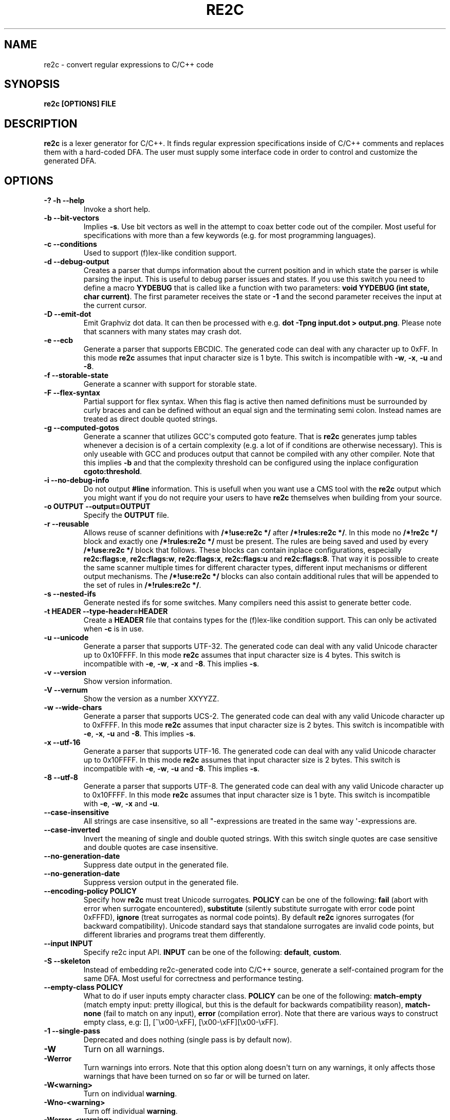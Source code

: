 .\" Man page generated from reStructuredText.
.
.TH RE2C 1 "" "" ""
.SH NAME
re2c \- convert regular expressions to C/C++ code
.
.nr rst2man-indent-level 0
.
.de1 rstReportMargin
\\$1 \\n[an-margin]
level \\n[rst2man-indent-level]
level margin: \\n[rst2man-indent\\n[rst2man-indent-level]]
-
\\n[rst2man-indent0]
\\n[rst2man-indent1]
\\n[rst2man-indent2]
..
.de1 INDENT
.\" .rstReportMargin pre:
. RS \\$1
. nr rst2man-indent\\n[rst2man-indent-level] \\n[an-margin]
. nr rst2man-indent-level +1
.\" .rstReportMargin post:
..
.de UNINDENT
. RE
.\" indent \\n[an-margin]
.\" old: \\n[rst2man-indent\\n[rst2man-indent-level]]
.nr rst2man-indent-level -1
.\" new: \\n[rst2man-indent\\n[rst2man-indent-level]]
.in \\n[rst2man-indent\\n[rst2man-indent-level]]u
..
.SH SYNOPSIS
.sp
\fBre2c [OPTIONS] FILE\fP
.SH DESCRIPTION
.sp
\fBre2c\fP is a lexer generator for C/C++. It finds regular expression
specifications inside of C/C++ comments and replaces them with a
hard\-coded DFA. The user must supply some interface code in order to
control and customize the generated DFA.
.SH OPTIONS
.INDENT 0.0
.TP
.B \fB\-? \-h \-\-help\fP
Invoke a short help.
.TP
.B \fB\-b \-\-bit\-vectors\fP
Implies \fB\-s\fP\&. Use bit vectors as well in the
attempt to coax better code out of the compiler. Most useful for
specifications with more than a few keywords (e.g. for most programming
languages).
.TP
.B \fB\-c \-\-conditions\fP
Used to support (f)lex\-like condition support.
.TP
.B \fB\-d \-\-debug\-output\fP
Creates a parser that dumps information about
the current position and in which state the parser is while parsing the
input. This is useful to debug parser issues and states. If you use this
switch you need to define a macro \fBYYDEBUG\fP that is called like a
function with two parameters: \fBvoid YYDEBUG (int state, char current)\fP\&.
The first parameter receives the state or \fB\-1\fP and the second parameter
receives the input at the current cursor.
.TP
.B \fB\-D \-\-emit\-dot\fP
Emit Graphviz dot data. It can then be processed
with e.g. \fBdot \-Tpng input.dot > output.png\fP\&. Please note that
scanners with many states may crash dot.
.TP
.B \fB\-e \-\-ecb\fP
Generate a parser that supports EBCDIC. The generated
code can deal with any character up to 0xFF. In this mode \fBre2c\fP assumes
that input character size is 1 byte. This switch is incompatible with
\fB\-w\fP, \fB\-x\fP, \fB\-u\fP and \fB\-8\fP\&.
.TP
.B \fB\-f \-\-storable\-state\fP
Generate a scanner with support for storable state.
.TP
.B \fB\-F \-\-flex\-syntax\fP
Partial support for flex syntax. When this flag
is active then named definitions must be surrounded by curly braces and
can be defined without an equal sign and the terminating semi colon.
Instead names are treated as direct double quoted strings.
.TP
.B \fB\-g \-\-computed\-gotos\fP
Generate a scanner that utilizes GCC\(aqs
computed goto feature. That is \fBre2c\fP generates jump tables whenever a
decision is of a certain complexity (e.g. a lot of if conditions are
otherwise necessary). This is only useable with GCC and produces output
that cannot be compiled with any other compiler. Note that this implies
\fB\-b\fP and that the complexity threshold can be configured using the
inplace configuration \fBcgoto:threshold\fP\&.
.TP
.B \fB\-i \-\-no\-debug\-info\fP
Do not output \fB#line\fP information. This is
usefull when you want use a CMS tool with the \fBre2c\fP output which you
might want if you do not require your users to have \fBre2c\fP themselves
when building from your source.
.TP
.B \fB\-o OUTPUT \-\-output=OUTPUT\fP
Specify the \fBOUTPUT\fP file.
.TP
.B \fB\-r \-\-reusable\fP
Allows reuse of scanner definitions with \fB/*!use:re2c */\fP after \fB/*!rules:re2c */\fP\&.
In this mode no \fB/*!re2c */\fP block and exactly one \fB/*!rules:re2c */\fP must be present.
The rules are being saved and used by every \fB/*!use:re2c */\fP block that follows.
These blocks can contain inplace configurations, especially \fBre2c:flags:e\fP,
\fBre2c:flags:w\fP, \fBre2c:flags:x\fP, \fBre2c:flags:u\fP and \fBre2c:flags:8\fP\&.
That way it is possible to create the same scanner multiple times for
different character types, different input mechanisms or different output mechanisms.
The \fB/*!use:re2c */\fP blocks can also contain additional rules that will be appended
to the set of rules in \fB/*!rules:re2c */\fP\&.
.TP
.B \fB\-s \-\-nested\-ifs\fP
Generate nested ifs for some switches. Many
compilers need this assist to generate better code.
.TP
.B \fB\-t HEADER \-\-type\-header=HEADER\fP
Create a \fBHEADER\fP file that
contains types for the (f)lex\-like condition support. This can only be
activated when \fB\-c\fP is in use.
.TP
.B \fB\-u \-\-unicode\fP
Generate a parser that supports UTF\-32. The generated
code can deal with any valid Unicode character up to 0x10FFFF. In this
mode \fBre2c\fP assumes that input character size is 4 bytes. This switch is
incompatible with \fB\-e\fP, \fB\-w\fP, \fB\-x\fP and \fB\-8\fP\&. This implies \fB\-s\fP\&.
.TP
.B \fB\-v \-\-version\fP
Show version information.
.TP
.B \fB\-V \-\-vernum\fP
Show the version as a number XXYYZZ.
.TP
.B \fB\-w \-\-wide\-chars\fP
Generate a parser that supports UCS\-2. The
generated code can deal with any valid Unicode character up to 0xFFFF.
In this mode \fBre2c\fP assumes that input character size is 2 bytes. This
switch is incompatible with \fB\-e\fP, \fB\-x\fP, \fB\-u\fP and \fB\-8\fP\&. This implies
\fB\-s\fP\&.
.TP
.B \fB\-x \-\-utf\-16\fP
Generate a parser that supports UTF\-16. The generated
code can deal with any valid Unicode character up to 0x10FFFF. In this
mode \fBre2c\fP assumes that input character size is 2 bytes. This switch is
incompatible with \fB\-e\fP, \fB\-w\fP, \fB\-u\fP and \fB\-8\fP\&. This implies \fB\-s\fP\&.
.TP
.B \fB\-8 \-\-utf\-8\fP
Generate a parser that supports UTF\-8. The generated
code can deal with any valid Unicode character up to 0x10FFFF. In this
mode \fBre2c\fP assumes that input character size is 1 byte. This switch is
incompatible with \fB\-e\fP, \fB\-w\fP, \fB\-x\fP and \fB\-u\fP\&.
.TP
.B \fB\-\-case\-insensitive\fP
All strings are case insensitive, so all
"\-expressions are treated in the same way \(aq\-expressions are.
.TP
.B \fB\-\-case\-inverted\fP
Invert the meaning of single and double quoted
strings. With this switch single quotes are case sensitive and double
quotes are case insensitive.
.TP
.B \fB\-\-no\-generation\-date\fP
Suppress date output in the generated file.
.TP
.B \fB\-\-no\-generation\-date\fP
Suppress version output in the generated file.
.TP
.B \fB\-\-encoding\-policy POLICY\fP
Specify how \fBre2c\fP must treat Unicode
surrogates. \fBPOLICY\fP can be one of the following: \fBfail\fP (abort with
error when surrogate encountered), \fBsubstitute\fP (silently substitute
surrogate with error code point 0xFFFD), \fBignore\fP (treat surrogates as
normal code points). By default \fBre2c\fP ignores surrogates (for backward
compatibility). Unicode standard says that standalone surrogates are
invalid code points, but different libraries and programs treat them
differently.
.TP
.B \fB\-\-input INPUT\fP
Specify re2c input API. \fBINPUT\fP can be one of the
following: \fBdefault\fP, \fBcustom\fP\&.
.TP
.B \fB\-S \-\-skeleton\fP
Instead of embedding re2c\-generated code into C/C++
source, generate a self\-contained program for the same DFA. Most useful
for correctness and performance testing.
.TP
.B \fB\-\-empty\-class POLICY\fP
What to do if user inputs empty character
class. \fBPOLICY\fP can be one of the following: \fBmatch\-empty\fP (match empty
input: pretty illogical, but this is the default for backwards
compatibility reason), \fBmatch\-none\fP (fail to match on any input),
\fBerror\fP (compilation error). Note that there are various ways to
construct empty class, e.g: [], [^\ex00\-\exFF],
[\ex00\-\exFF][\ex00\-\exFF].
.TP
.B \fB\-1 \-\-single\-pass\fP
Deprecated and does nothing (single pass is by default now).
.TP
.B \fB\-W\fP
Turn on all warnings.
.TP
.B \fB\-Werror\fP
Turn warnings into errors. Note that this option along
doesn\(aqt turn on any warnings, it only affects those warnings that have
been turned on so far or will be turned on later.
.TP
.B \fB\-W<warning>\fP
Turn on individual \fBwarning\fP\&.
.TP
.B \fB\-Wno\-<warning>\fP
Turn off individual \fBwarning\fP\&.
.TP
.B \fB\-Werror\-<warning>\fP
Turn on individual \fBwarning\fP and treat it as error (this implies \fB\-W<warning>\fP).
.TP
.B \fB\-Wno\-error\-<warning>\fP
Don\(aqt treat this particular \fBwarning\fP as error. This doesn\(aqt turn off
the warning itself.
.TP
.B \fB\-Wcondition\-order\fP
Warn if the generated program makes implicit
assumptions about condition numbering. One should use either \fB\-t, \-\-type\-header\fP option or
\fB/*!types:re2c*/\fP directive to generate mapping of condition names to numbers and use
autogenerated condition names.
.TP
.B \fB\-Wempty\-character\-class\fP
Warn if regular expression contains empty
character class. From the rational point of view trying to match empty
character class makes no sense: it should always fail. However, for
backwards compatibility reasons \fBre2c\fP allows empty character class and
treats it as empty string. Use \fB\-\-empty\-class\fP option to change default
behaviour.
.TP
.B \fB\-Wmatch\-empty\-string\fP
Warn if regular expression in a rule is
nullable (matches empty string). If DFA runs in a loop and empty match
is unintentional (input position in not advanced manually), lexer may
get stuck in eternal loop.
.TP
.B \fB\-Wswapped\-range\fP
Warn if range lower bound is greater that upper
bound. Default \fBre2c\fP behaviour is to silently swap range bounds.
.TP
.B \fB\-Wundefined\-control\-flow\fP
Warn if some input strings cause undefined
control flow in lexer (the faulty patterns are reported). This is the
most dangerous and common mistake. It can be easily fixed by adding
default rule \fB*\fP (this rule has the lowest priority, matches any code unit and consumes
exactly one code unit).
.TP
.B \fB\-Wuseless\-escape\fP
Warn if a symbol is escaped when it shouldn\(aqt be.
By default re2c silently ignores escape, but this may as well indicate a
typo or an error in escape sequence.
.UNINDENT
.SH INTERFACE CODE
.sp
The user must supply interface code either in the form of C/C++ code
(macros, functions, variables, etc.) or in the form of \fBINPLACE CONFIGURATIONS\fP\&.
Which symbols must be defined and which are optional
depends on a particular use case.
.INDENT 0.0
.TP
.B \fBYYCONDTYPE\fP
In \fB\-c\fP mode you can use \fB\-t\fP to generate a file that
contains the enumeration used as conditions. Each of the values refers
to a condition of a rule set.
.TP
.B \fBYYCTXMARKER\fP
l\-value of type \fBYYCTYPE *\fP\&.
The generated code saves trailing context backtracking information in
\fBYYCTXMARKER\fP\&. The user only needs to define this macro if a scanner
specification uses trailing context in one or more of its regular
expressions.
.TP
.B \fBYYCTYPE\fP
Type used to hold an input symbol (code unit). Usually
\fBchar\fP or \fBunsigned char\fP for ASCII, EBCDIC and UTF\-8, \fBunsigned short\fP
for UTF\-16 or UCS\-2 and \fBunsigned int\fP for UTF\-32.
.TP
.B \fBYYCURSOR\fP
l\-value of type \fBYYCTYPE *\fP that points to the current input symbol. The generated code advances
\fBYYCURSOR\fP as symbols are matched. On entry, \fBYYCURSOR\fP is assumed to
point to the first character of the current token. On exit, \fBYYCURSOR\fP
will point to the first character of the following token.
.TP
.B \fBYYDEBUG (state, current)\fP
This is only needed if the \fB\-d\fP flag was
specified. It allows to easily debug the generated parser by calling a
user defined function for every state. The function should have the
following signature: \fBvoid YYDEBUG (int state, char current)\fP\&. The first
parameter receives the state or \-1 and the second parameter receives the
input at the current cursor.
.TP
.B \fBYYFILL (n)\fP
The generated code "calls"" \fBYYFILL (n)\fP when the
buffer needs (re)filling: at least \fBn\fP additional characters should be
provided. \fBYYFILL (n)\fP should adjust \fBYYCURSOR\fP, \fBYYLIMIT\fP, \fBYYMARKER\fP
and \fBYYCTXMARKER\fP as needed. Note that for typical programming languages
\fBn\fP will be the length of the longest keyword plus one. The user can
place a comment of the form \fB/*!max:re2c*/\fP to insert \fBYYMAXFILL\fP definition that is set to the maximum
length value.
.TP
.B \fBYYGETCONDITION ()\fP
This define is used to get the condition prior to
entering the scanner code when using \fB\-c\fP switch. The value must be
initialized with a value from the enumeration \fBYYCONDTYPE\fP type.
.TP
.B \fBYYGETSTATE ()\fP
The user only needs to define this macro if the \fB\-f\fP
flag was specified. In that case, the generated code "calls"
\fBYYGETSTATE ()\fP at the very beginning of the scanner in order to obtain
the saved state. \fBYYGETSTATE ()\fP must return a signed integer. The value
must be either \-1, indicating that the scanner is entered for the first
time, or a value previously saved by \fBYYSETSTATE (s)\fP\&. In the second
case, the scanner will resume operations right after where the last
\fBYYFILL (n)\fP was called.
.TP
.B \fBYYLIMIT\fP
Expression of type \fBYYCTYPE *\fP that marks the end of the buffer \fBYYLIMIT[\-1]\fP
is the last character in the buffer). The generated code repeatedly
compares \fBYYCURSOR\fP to \fBYYLIMIT\fP to determine when the buffer needs
(re)filling.
.TP
.B \fBYYMARKER\fP
l\-value of type \fBYYCTYPE *\fP\&.
The generated code saves backtracking information in \fBYYMARKER\fP\&. Some
easy scanners might not use this.
.TP
.B \fBYYMAXFILL\fP
This will be automatically defined by \fB/*!max:re2c*/\fP blocks as explained above.
.TP
.B \fBYYSETCONDITION (c)\fP
This define is used to set the condition in
transition rules. This is only being used when \fB\-c\fP is active and
transition rules are being used.
.TP
.B \fBYYSETSTATE (s)\fP
The user only needs to define this macro if the \fB\-f\fP
flag was specified. In that case, the generated code "calls"
\fBYYSETSTATE\fP just before calling \fBYYFILL (n)\fP\&. The parameter to
\fBYYSETSTATE\fP is a signed integer that uniquely identifies the specific
instance of \fBYYFILL (n)\fP that is about to be called. Should the user
wish to save the state of the scanner and have \fBYYFILL (n)\fP return to
the caller, all he has to do is store that unique identifer in a
variable. Later, when the scannered is called again, it will call
\fBYYGETSTATE ()\fP and resume execution right where it left off. The
generated code will contain both \fBYYSETSTATE (s)\fP and \fBYYGETSTATE\fP even
if \fBYYFILL (n)\fP is being disabled.
.UNINDENT
.SH SYNTAX
.sp
Code for \fBre2c\fP consists of a set of \fBRULES\fP, \fBNAMED DEFINITIONS\fP and
\fBINPLACE CONFIGURATIONS\fP\&.
.SS RULES
.sp
Rules consist of a regular expression (see \fBREGULAR EXPRESSIONS\fP) along with a block of C/C++ code
that is to be executed when the associated regular expression is
matched. You can either start the code with an opening curly brace or
the sequence \fB:=\fP\&. When the code with a curly brace then \fBre2c\fP counts the brace depth
and stops looking for code automatically. Otherwise curly braces are not
allowed and \fBre2c\fP stops looking for code at the first line that does
not begin with whitespace. If two or more rules overlap, the first rule
is preferred.
.INDENT 0.0
.INDENT 3.5
\fBregular\-expression { C/C++ code }\fP
.sp
\fBregular\-expression := C/C++ code\fP
.UNINDENT
.UNINDENT
.sp
There is one special rule: default rule \fB*\fP
.INDENT 0.0
.INDENT 3.5
\fB* { C/C++ code }\fP
.sp
\fB* := C/C++ code\fP
.UNINDENT
.UNINDENT
.sp
Note that default rule \fB*\fP differs from \fB[^]\fP: default rule has the lowest priority,
matches any code unit (either valid or invalid) and always consumes one character;
while \fB[^]\fP matches any valid code point (not code unit) and can consume multiple
code units. In fact, when variable\-length encoding is used, \fB*\fP
is the only possible way to match invalid input character (see \fBENCODINGS\fP for details).
.sp
If \fB\-c\fP is active then each regular expression is preceeded by a list
of comma separated condition names. Besides normal naming rules there
are two special cases: \fB<*>\fP (such rules are merged to all conditions)
and \fB<>\fP (such the rule cannot have an associated regular expression,
its code is merged to all actions). Non empty rules may further more specify the new
condition. In that case \fBre2c\fP will generate the necessary code to
change the condition automatically. Rules can use \fB:=>\fP as a shortcut
to automatically generate code that not only sets the
new condition state but also continues execution with the new state. A
shortcut rule should not be used in a loop where there is code between
the start of the loop and the \fBre2c\fP block unless \fBre2c:cond:goto\fP
is changed to \fBcontinue\fP\&. If code is necessary before all rules (though not simple jumps) you
can doso by using \fB<!>\fP pseudo\-rules.
.INDENT 0.0
.INDENT 3.5
\fB<condition\-list> regular\-expression { C/C++ code }\fP
.sp
\fB<condition\-list> regular\-expression := C/C++ code\fP
.sp
\fB<condition\-list> * { C/C++ code }\fP
.sp
\fB<condition\-list> * := C/C++ code\fP
.sp
\fB<condition\-list> regular\-expression => condition { C/C++ code }\fP
.sp
\fB<condition\-list> regular\-expression => condition := C/C++ code\fP
.sp
\fB<condition\-list> * => condition { C/C++ code }\fP
.sp
\fB<condition\-list> * => condition := C/C++ code\fP
.sp
\fB<condition\-list> regular\-expression :=> condition\fP
.sp
\fB<*> regular\-expression { C/C++ code }\fP
.sp
\fB<*> regular\-expression := C/C++ code\fP
.sp
\fB<*> * { C/C++ code }\fP
.sp
\fB<*> * := C/C++ code\fP
.sp
\fB<*> regular\-expression => condition { C/C++ code }\fP
.sp
\fB<*> regular\-expression => condition := C/C++ code\fP
.sp
\fB<*> * => condition { C/C++ code }\fP
.sp
\fB<*> * => condition := C/C++ code\fP
.sp
\fB<*> regular\-expression :=> condition\fP
.sp
\fB<> { C/C++ code }\fP
.sp
\fB<> := C/C++ code\fP
.sp
\fB<> => condition { C/C++ code }\fP
.sp
\fB<> => condition := C/C++ code\fP
.sp
\fB<> :=> condition\fP
.sp
\fB<> :=> condition\fP
.sp
\fB<! condition\-list> { C/C++ code }\fP
.sp
\fB<! condition\-list> := C/C++ code\fP
.sp
\fB<!> { C/C++ code }\fP
.sp
\fB<!> := C/C++ code\fP
.UNINDENT
.UNINDENT
.SS NAMED DEFINITIONS
.sp
Named definitions are of the form:
.INDENT 0.0
.INDENT 3.5
\fBname = regular\-expression;\fP
.UNINDENT
.UNINDENT
.sp
If \fB\-F\fP is active, then named definitions are also of the form:
.INDENT 0.0
.INDENT 3.5
\fBname { regular\-expression }\fP
.UNINDENT
.UNINDENT
.SS INPLACE CONFIGURATIONS
.INDENT 0.0
.TP
.B \fBre2c:condprefix = yyc;\fP
Allows to specify the prefix used for
condition labels. That is this text is prepended to any condition label
in the generated output file.
.TP
.B \fBre2c:condenumprefix = yyc;\fP
Allows to specify the prefix used for
condition values. That is this text is prepended to any condition enum
value in the generated output file.
.TP
.B \fBre2c:cond:divider = "/* *********************************** */";\fP
Allows to customize the devider for condition blocks. You can use \fB@@\fP
to put the name of the condition or customize the placeholder using
\fBre2c:cond:divider@cond\fP\&.
.TP
.B \fBre2c:cond:divider@cond = @@;\fP
Specifies the placeholder that will be
replaced with the condition name in \fBre2c:cond:divider\fP\&.
.TP
.B \fBre2c:cond:goto = "goto @@;";\fP
Allows to customize the condition goto statements used with \fB:=>\fP style rules. You can use \fB@@\fP
to put the name of the condition or ustomize the placeholder using
\fBre2c:cond:goto@cond\fP\&. You can also change this to \fBcontinue;\fP, which
would allow you to continue with the next loop cycle including any code
between loop start and re2c block.
.TP
.B \fBre2c:cond:goto@cond = @@;\fP
Spcifies the placeholder that will be replaced with the condition label in \fBre2c:cond:goto\fP\&.
.TP
.B \fBre2c:indent:top = 0;\fP
Specifies the minimum number of indendation to
use. Requires a numeric value greater than or equal zero.
.TP
.B \fBre2c:indent:string = "\et";\fP
Specifies the string to use for indendation. Requires a string that should
contain only whitespace unless you need this for external tools. The easiest
way to specify spaces is to enclude them in single or double quotes.
If you do  not want any indendation at all you can simply set this to "".
.TP
.B \fBre2c:yych:conversion = 0;\fP
When this setting is non zero, then \fBre2c\fP automatically generates
conversion code whenever yych gets read. In this case the type must be
defined using \fBre2c:define:YYCTYPE\fP\&.
.TP
.B \fBre2c:yych:emit = 1;\fP
Generation of \fByych\fP can be suppressed by setting this to 0.
.TP
.B \fBre2c:yybm:hex = 0;\fP
If set to zero then a decimal table is being used else a hexadecimal table will be generated.
.TP
.B \fBre2c:yyfill:enable = 1;\fP
Set this to zero to suppress generation of \fBYYFILL (n)\fP\&. When using this be sure to verify that the generated
scanner does not read behind input. Allowing this behavior might
introduce sever security issues to you programs.
.TP
.B \fBre2c:yyfill:check = 1;\fP
This can be set 0 to suppress output of the
pre condition using \fBYYCURSOR\fP and \fBYYLIMIT\fP which becomes usefull when
\fBYYLIMIT + YYMAXFILL\fP is always accessible.
.TP
.B \fBre2c:define:YYFILL = "YYFILL";\fP
Substitution for \fBYYFILL\fP\&. Note
that by default \fBre2c\fP generates argument in braces and semicolon after
\fBYYFILL\fP\&. If you need to make \fBYYFILL\fP an arbitrary statement rather
than a call, set \fBre2c:define:YYFILL:naked\fP to non\-zero and use
\fBre2c:define:YYFILL@len\fP to denote formal parameter inside of \fBYYFILL\fP
body.
.TP
.B \fBre2c:define:YYFILL@len = "@@";\fP
Any occurence of this text
inside of \fBYYFILL\fP will be replaced with the actual argument.
.TP
.B \fBre2c:yyfill:parameter = 1;\fP
Controls argument in braces after
\fBYYFILL\fP\&. If zero, agrument is omitted. If non\-zero, argument is
generated unless \fBre2c:define:YYFILL:naked\fP is set to non\-zero.
.TP
.B \fBre2c:define:YYFILL:naked = 0;\fP
Controls argument in braces and
semicolon after \fBYYFILL\fP\&. If zero, both agrument and semicolon are
omitted. If non\-zero, argument is generated unless
\fBre2c:yyfill:parameter\fP is set to zero and semicolon is generated
unconditionally.
.TP
.B \fBre2c:startlabel = 0;\fP
If set to a non zero integer then the start
label of the next scanner blocks will be generated even if not used by
the scanner itself. Otherwise the normal \fByy0\fP like start label is only
being generated if needed. If set to a text value then a label with that
text will be generated regardless of whether the normal start label is
being used or not. This setting is being reset to 0 after a start
label has been generated.
.TP
.B \fBre2c:labelprefix = "yy";\fP
Allows to change the prefix of numbered
labels. The default is \fByy\fP and can be set any string that is a valid
label.
.TP
.B \fBre2c:state:abort = 0;\fP
When not zero and switch \fB\-f\fP is active then
the \fBYYGETSTATE\fP block will contain a default case that aborts and a \-1
case is used for initialization.
.TP
.B \fBre2c:state:nextlabel = 0;\fP
Used when \fB\-f\fP is active to control
whether the \fBYYGETSTATE\fP block is followed by a \fByyNext:\fP label line.
Instead of using \fByyNext\fP you can usually also use configuration
\fBstartlabel\fP to force a specific start label or default to \fByy0\fP as
start label. Instead of using a dedicated label it is often better to
separate the \fBYYGETSTATE\fP code from the actual scanner code by placing a
\fB/*!getstate:re2c*/\fP comment.
.TP
.B \fBre2c:cgoto:threshold = 9;\fP
When \fB\-g\fP is active this value specifies
the complexity threshold that triggers generation of jump tables rather
than using nested if\(aqs and decision bitfields. The threshold is compared
against a calculated estimation of if\-s needed where every used bitmap
divides the threshold by 2.
.TP
.B \fBre2c:yych:conversion = 0;\fP
When the input uses signed characters and
\fB\-s\fP or \fB\-b\fP switches are in effect re2c allows to automatically convert
to the unsigned character type that is then necessary for its internal
single character. When this setting is zero or an empty string the
conversion is disabled. Using a non zero number the conversion is taken
from \fBYYCTYPE\fP\&. If that is given by an inplace configuration that value
is being used. Otherwise it will be \fB(YYCTYPE)\fP and changes to that
configuration are no longer possible. When this setting is a string the
braces must be specified. Now assuming your input is a \fBchar *\fP
buffer and you are using above mentioned switches you can set
\fBYYCTYPE\fP to \fBunsigned char\fP and this setting to either 1 or \fB(unsigned char)\fP\&.
.TP
.B \fBre2c:define:YYCONDTYPE = "YYCONDTYPE";\fP
Enumeration used for condition support with \fB\-c\fP mode.
.TP
.B \fBre2c:define:YYCTXMARKER = "YYCTXMARKER";\fP
Allows to overwrite the
define \fBYYCTXMARKER\fP and thus avoiding it by setting the value to the
actual code needed.
.TP
.B \fBre2c:define:YYCTYPE = "YYCTYPE";\fP
Allows to overwrite the define
\fBYYCTYPE\fP and thus avoiding it by setting the value to the actual code
needed.
.TP
.B \fBre2c:define:YYCURSOR = "YYCURSOR";\fP
Allows to overwrite the define
\fBYYCURSOR\fP and thus avoiding it by setting the value to the actual code
needed.
.TP
.B \fBre2c:define:YYDEBUG = "YYDEBUG";\fP
Allows to overwrite the define
\fBYYDEBUG\fP and thus avoiding it by setting the value to the actual code
needed.
.TP
.B \fBre2c:define:YYGETCONDITION = "YYGETCONDITION";\fP
Substitution for
\fBYYGETCONDITION\fP\&. Note that by default \fBre2c\fP generates braces after
\fBYYGETCONDITION\fP\&. Set \fBre2c:define:YYGETCONDITION:naked\fP to non\-zero to
omit braces.
.TP
.B \fBre2c:define:YYGETCONDITION:naked = 0;\fP
Controls braces after
\fBYYGETCONDITION\fP\&. If zero, braces are omitted. If non\-zero, braces are
generated.
.TP
.B \fBre2c:define:YYSETCONDITION = "YYSETCONDITION";\fP
Substitution for
\fBYYSETCONDITION\fP\&. Note that by default \fBre2c\fP generates argument in
braces and semicolon after \fBYYSETCONDITION\fP\&. If you need to make
\fBYYSETCONDITION\fP an arbitrary statement rather than a call, set
\fBre2c:define:YYSETCONDITION:naked\fP to non\-zero and use
\fBre2c:define:YYSETCONDITION@cond\fP to denote formal parameter inside of
\fBYYSETCONDITION\fP body.
.TP
.B \fBre2c:define:YYSETCONDITION@cond = "@@";\fP
Any occurence of this
text inside of \fBYYSETCONDITION\fP will be replaced with the actual
argument.
.TP
.B \fBre2c:define:YYSETCONDITION:naked = 0;\fP
Controls argument in braces
and semicolon after \fBYYSETCONDITION\fP\&. If zero, both agrument and
semicolon are omitted. If non\-zero, both argument and semicolon are
generated.
.TP
.B \fBre2c:define:YYGETSTATE = "YYGETSTATE";\fP
Substitution for
\fBYYGETSTATE\fP\&. Note that by default \fBre2c\fP generates braces after
\fBYYGETSTATE\fP\&. Set \fBre2c:define:YYGETSTATE:naked\fP to non\-zero to omit
braces.
.TP
.B \fBre2c:define:YYGETSTATE:naked = 0;\fP
Controls braces after
\fBYYGETSTATE\fP\&. If zero, braces are omitted. If non\-zero, braces are
generated.
.TP
.B \fBre2c:define:YYSETSTATE = "YYSETSTATE";\fP
Substitution for
\fBYYSETSTATE\fP\&. Note that by default \fBre2c\fP generates argument in braces
and semicolon after \fBYYSETSTATE\fP\&. If you need to make \fBYYSETSTATE\fP an
arbitrary statement rather than a call, set
\fBre2c:define:YYSETSTATE:naked\fP to non\-zero and use
\fBre2c:define:YYSETSTATE@cond\fP to denote formal parameter inside of
\fBYYSETSTATE\fP body.
.TP
.B \fBre2c:define:YYSETSTATE@state = "@@";\fP
Any occurence of this text
inside of \fBYYSETSTATE\fP will be replaced with the actual argument.
.TP
.B \fBre2c:define:YYSETSTATE:naked = 0;\fP
Controls argument in braces and
semicolon after \fBYYSETSTATE\fP\&. If zero, both agrument and semicolon are
omitted. If non\-zero, both argument and semicolon are generated.
.TP
.B \fBre2c:define:YYLIMIT = "YYLIMIT";\fP
Allows to overwrite the define
\fBYYLIMIT\fP and thus avoiding it by setting the value to the actual code
needed.
.TP
.B \fBre2c:define:YYMARKER = "YYMARKER";\fP
Allows to overwrite the define
\fBYYMARKER\fP and thus avoiding it by setting the value to the actual code
needed.
.TP
.B \fBre2c:label:yyFillLabel = "yyFillLabel";\fP
Allows to overwrite the name of the label \fByyFillLabel\fP\&.
.TP
.B \fBre2c:label:yyNext = "yyNext";\fP
Allows to overwrite the name of the label \fByyNext\fP\&.
.TP
.B \fBre2c:variable:yyaccept = yyaccept;\fP
Allows to overwrite the name of the variable \fByyaccept\fP\&.
.TP
.B \fBre2c:variable:yybm = "yybm";\fP
Allows to overwrite the name of the variable \fByybm\fP\&.
.TP
.B \fBre2c:variable:yych = "yych";\fP
Allows to overwrite the name of the variable \fByych\fP\&.
.TP
.B \fBre2c:variable:yyctable = "yyctable";\fP
When both \fB\-c\fP and \fB\-g\fP are active then \fBre2c\fP uses this variable to generate a static jump table
for \fBYYGETCONDITION\fP\&.
.TP
.B \fBre2c:variable:yystable = "yystable";\fP
Deprecated.
.TP
.B \fBre2c:variable:yytarget = "yytarget";\fP
Allows to overwrite the name of the variable \fByytarget\fP\&.
.UNINDENT
.SS REGULAR EXPRESSIONS
.INDENT 0.0
.TP
.B \fB"foo"\fP
literal string \fB"foo"\fP\&. ANSI\-C escape sequences can be used.
.TP
.B \fB\(aqfoo\(aq\fP
literal string \fB"foo"\fP (characters [a\-zA\-Z] treated
case\-insensitive). ANSI\-C escape sequences can be used.
.TP
.B \fB[xyz]\fP
character class; in this case, regular expression matches either \fBx\fP, \fBy\fP, or \fBz\fP\&.
.TP
.B \fB[abj\-oZ]\fP
character class with a range in it; matches \fBa\fP, \fBb\fP, any letter from \fBj\fP through \fBo\fP or \fBZ\fP\&.
.TP
.B \fB[^class]\fP
inverted character class.
.TP
.B \fBr \e s\fP
match any \fBr\fP which isn\(aqt \fBs\fP\&. \fBr\fP and \fBs\fP must be regular expressions
which can be expressed as character classes.
.TP
.B \fBr*\fP
zero or more occurences of \fBr\fP\&.
.TP
.B \fBr+\fP
one or more occurences of \fBr\fP\&.
.TP
.B \fBr?\fP
optional \fBr\fP\&.
.TP
.B \fB(r)\fP
\fBr\fP; parentheses are used to override precedence.
.TP
.B \fBr s\fP
\fBr\fP followed by \fBs\fP (concatenation).
.TP
.B \fBr | s\fP
either \fBr\fP or \fBs\fP (alternative).
.TP
.B \fBr\fP / \fBs\fP
\fBr\fP but only if it is followed by \fBs\fP\&. Note that \fBs\fP is not
part of the matched text. This type of regular expression is called
"trailing context". Trailing context can only be the end of a rule
and not part of a named definition.
.TP
.B \fBr{n}\fP
matches \fBr\fP exactly \fBn\fP times.
.TP
.B \fBr{n,}\fP
matches \fBr\fP at least \fBn\fP times.
.TP
.B \fBr{n,m}\fP
matches \fBr\fP at least \fBn\fP times, but not more than \fBm\fP times.
.TP
.B \fB\&.\fP
match any character except newline.
.TP
.B \fBname\fP
matches named definition as specified by \fBname\fP only if \fB\-F\fP is
off. If \fB\-F\fP is active then this behaves like it was enclosed in double
quotes and matches the string "name".
.UNINDENT
.sp
Character classes and string literals may contain octal or hexadecimal
character definitions and the following set of escape sequences:
\fB\ea\fP, \fB\eb\fP, \fB\ef\fP, \fB\en\fP, \fB\er\fP, \fB\et\fP, \fB\ev\fP, \fB\e\e\fP\&. An octal character is defined by a backslash
followed by its three octal digits (e.g. \fB\e377\fP).
Hexadecimal characters from 0 to 0xFF are defined by backslash, a lower
cased \fBx\fP and two hexadecimal digits (e.g. \fB\ex12\fP). Hexadecimal characters from 0x100 to 0xFFFF are defined by backslash, a lower cased
\fB\eu\fP or an upper cased \fB\eX\fP and four hexadecimal digits (e.g. \fB\eu1234\fP).
Hexadecimal characters from 0x10000 to 0xFFFFffff are defined by backslash, an upper cased \fB\eU\fP
and eight hexadecimal digits (e.g. \fB\eU12345678\fP).
.sp
The only portable "any" rule is the default rule \fB*\fP\&.
.SH SCANNER WITH STORABLE STATES
.sp
When the \fB\-f\fP flag is specified, \fBre2c\fP generates a scanner that can
store its current state, return to the caller, and later resume
operations exactly where it left off.
.sp
The default operation of \fBre2c\fP is a
"pull" model, where the scanner asks for extra input whenever it needs it. However, this mode of operation assumes that the scanner is the "owner"
the parsing loop, and that may not always be convenient.
.sp
Typically, if there is a preprocessor ahead of the scanner in the
stream, or for that matter any other procedural source of data, the
scanner cannot "ask" for more data unless both scanner and source
live in a separate threads.
.sp
The \fB\-f\fP flag is useful for just this situation: it lets users design
scanners that work in a "push" model, i.e. where data is fed to the
scanner chunk by chunk. When the scanner runs out of data to consume, it
just stores its state, and return to the caller. When more input data is
fed to the scanner, it resumes operations exactly where it left off.
.sp
Changes needed compared to the "pull" model:
.INDENT 0.0
.IP \(bu 2
User has to supply macros \fBYYSETSTATE ()\fP and \fBYYGETSTATE (state)\fP\&.
.IP \(bu 2
The \fB\-f\fP option inhibits declaration of \fByych\fP and \fByyaccept\fP\&. So the
user has to declare these. Also the user has to save and restore these.
In the example \fBexamples/push_model/push.re\fP these are declared as
fields of the (C++) class of which the scanner is a method, so they do
not need to be saved/restored explicitly. For C they could e.g. be made
macros that select fields from a structure passed in as parameter.
Alternatively, they could be declared as local variables, saved with
\fBYYFILL (n)\fP when it decides to return and restored at entry to the
function. Also, it could be more efficient to save the state from
\fBYYFILL (n)\fP because \fBYYSETSTATE (state)\fP is called unconditionally.
\fBYYFILL (n)\fP however does not get \fBstate\fP as parameter, so we would have
to store state in a local variable by \fBYYSETSTATE (state)\fP\&.
.IP \(bu 2
Modify \fBYYFILL (n)\fP to return (from the function calling it) if more input is needed.
.IP \(bu 2
Modify caller to recognise if more input is needed and respond appropriately.
.IP \(bu 2
The generated code will contain a switch block that is used to
restores the last state by jumping behind the corrspoding \fBYYFILL (n)\fP
call. This code is automatically generated in the epilog of the first \fB/*!re2c */\fP
block. It is possible to trigger generation of the \fBYYGETSTATE ()\fP
block earlier by placing a \fB/*!getstate:re2c*/\fP comment. This is especially useful when the scanner code should be
wrapped inside a loop.
.UNINDENT
.sp
Please see \fBexamples/push_model/push.re\fP for "push" model scanner. The
generated code can be tweaked using inplace configurations \fBstate:abort\fP
and \fBstate:nextlabel\fP\&.
.SH SCANNER WITH CONDITION SUPPORT
.sp
You can preceed regular expressions with a list of condition names when
using the \fB\-c\fP switch. In this case \fBre2c\fP generates scanner blocks for
each conditon. Where each of the generated blocks has its own
precondition. The precondition is given by the interface define
\fBYYGETCONDITON()\fP and must be of type \fBYYCONDTYPE\fP\&.
.sp
There are two special rule types. First, the rules of the condition \fB<*>\fP
are merged to all conditions (note that they have lower priority than
other rules of that condition). And second the empty condition list
allows to provide a code block that does not have a scanner part.
Meaning it does not allow any regular expression. The condition value
referring to this special block is always the one with the enumeration
value 0. This way the code of this special rule can be used to
initialize a scanner. It is in no way necessary to have these rules: but
sometimes it is helpful to have a dedicated uninitialized condition
state.
.sp
Non empty rules allow to specify the new condition, which makes them
transition rules. Besides generating calls for the define
\fBYYSETCONDTITION\fP no other special code is generated.
.sp
There is another kind of special rules that allow to prepend code to any
code block of all rules of a certain set of conditions or to all code
blocks to all rules. This can be helpful when some operation is common
among rules. For instance this can be used to store the length of the
scanned string. These special setup rules start with an exclamation mark
followed by either a list of conditions \fB<! condition, ... >\fP or a star
\fB<!*>\fP\&. When \fBre2c\fP generates the code for a rule whose state does not have a
setup rule and a star\(aqd setup rule is present, than that code will be
used as setup code.
.SH ENCODINGS
.sp
\fBre2c\fP supports the following encodings: ASCII (default), EBCDIC (\fB\-e\fP),
UCS\-2 (\fB\-w\fP), UTF\-16 (\fB\-x\fP), UTF\-32 (\fB\-u\fP) and UTF\-8 (\fB\-8\fP).
See also inplace configuration \fBre2c:flags\fP\&.
.sp
The following concepts should be clarified when talking about encoding.
Code point is an abstract number, which represents single encoding
symbol. Code unit is the smallest unit of memory, which is used in the
encoded text (it corresponds to one character in the input stream). One
or more code units can be needed to represent a single code point,
depending on the encoding. In fixed\-length encoding, each code point
is represented with equal number of code units. In variable\-length
encoding, different code points can be represented with different number
of code units.
.INDENT 0.0
.TP
.B ASCII
is a fixed\-length encoding. Its code space includes 0x100
code points, from 0 to 0xFF. One code point is represented with exactly one
1\-byte code unit, which has the same value as the code point. Size of
\fBYYCTYPE\fP must be 1 byte.
.TP
.B EBCDIC
is a fixed\-length encoding. Its code space includes 0x100
code points, from 0 to 0xFF. One code point is represented with exactly
one 1\-byte code unit, which has the same value as the code point. Size
of \fBYYCTYPE\fP must be 1 byte.
.TP
.B UCS\-2
is a fixed\-length encoding. Its code space includes 0x10000
code points, from 0 to 0xFFFF. One code point is represented with
exactly one 2\-byte code unit, which has the same value as the code
point. Size of \fBYYCTYPE\fP must be 2 bytes.
.TP
.B UTF\-16
is a variable\-length encoding. Its code space includes all
Unicode code points, from 0 to 0xD7FF and from 0xE000 to 0x10FFFF. One
code point is represented with one or two 2\-byte code units. Size of
\fBYYCTYPE\fP must be 2 bytes.
.TP
.B UTF\-32
is a fixed\-length encoding. Its code space includes all
Unicode code points, from 0 to 0xD7FF and from 0xE000 to 0x10FFFF. One
code point is represented with exactly one 4\-byte code unit. Size of
\fBYYCTYPE\fP must be 4 bytes.
.TP
.B UTF\-8
is a variable\-length encoding. Its code space includes all
Unicode code points, from 0 to 0xD7FF and from 0xE000 to 0x10FFFF. One
code point is represented with sequence of one, two, three or four
1\-byte code units. Size of \fBYYCTYPE\fP must be 1 byte.
.UNINDENT
.sp
In Unicode, values from range 0xD800 to 0xDFFF (surrogates) are not
valid Unicode code points, any encoded sequence of code units, that
would map to Unicode code points in the range 0xD800\-0xDFFF, is
ill\-formed. The user can control how \fBre2c\fP treats such ill\-formed
sequences with \fB\-\-encoding\-policy <policy>\fP flag (see \fBOPTIONS\fP
for full explanation).
.sp
For some encodings, there are code units, that never occur in valid
encoded stream (e.g. 0xFF byte in UTF\-8). If the generated scanner must
check for invalid input, the only true way to do so is to use default
rule \fB*\fP\&. Note, that full range rule \fB[^]\fP won\(aqt catch invalid code units when variable\-length encoding is used
(\fB[^]\fP means "all valid code points", while default rule \fB*\fP means "all possible code units").
.SH GENERIC INPUT API
.sp
\fBre2c\fP usually operates on input using pointer\-like primitives
\fBYYCURSOR\fP, \fBYYMARKER\fP, \fBYYCTXMARKER\fP and \fBYYLIMIT\fP\&.
.sp
Generic input API (enabled with \fB\-\-input custom\fP switch) allows to
customize input operations. In this mode, \fBre2c\fP will express all
operations on input in terms of the following primitives:
.INDENT 0.0
.INDENT 3.5
.TS
center;
|l|l|.
_
T{
\fBYYPEEK ()\fP
T}	T{
get current input character
T}
_
T{
\fBYYSKIP ()\fP
T}	T{
advance to the next character
T}
_
T{
\fBYYBACKUP ()\fP
T}	T{
backup current input position
T}
_
T{
\fBYYBACKUPCTX ()\fP
T}	T{
backup current input position for trailing context
T}
_
T{
\fBYYRESTORE ()\fP
T}	T{
restore current input position
T}
_
T{
\fBYYRESTORECTX ()\fP
T}	T{
restore current input position for trailing context
T}
_
T{
\fBYYLESSTHAN (n)\fP
T}	T{
check if less than \fBn\fP input characters are left
T}
_
.TE
.UNINDENT
.UNINDENT
.sp
A couple of useful links that provide some examples:
.INDENT 0.0
.IP 1. 3
\fI\%http://skvadrik.github.io/aleph_null/posts/re2c/2015\-01\-13\-input_model.html\fP
.IP 2. 3
\fI\%http://skvadrik.github.io/aleph_null/posts/re2c/2015\-01\-15\-input_model_custom.html\fP
.UNINDENT
.SH SEE ALSO
.sp
You can find more information about \fBre2c\fP on the website: \fI\%http://re2c.org\fP\&.
See also: flex(1), lex(1), quex (\fI\%http://quex.sourceforge.net\fP).
.SH AUTHORS
.sp
Peter Bumbulis   \fI\%peter@csg.uwaterloo.ca\fP
.sp
Brian Young      \fI\%bayoung@acm.org\fP
.sp
Dan Nuffer       \fI\%nuffer@users.sourceforge.net\fP
.sp
Marcus Boerger   \fI\%helly@users.sourceforge.net\fP
.sp
Hartmut Kaiser   \fI\%hkaiser@users.sourceforge.net\fP
.sp
Emmanuel Mogenet \fI\%mgix@mgix.com\fP
.sp
Ulya Trofimovich \fI\%skvadrik@gmail.com\fP
.SH VERSION INFORMATION
.sp
This manpage describes \fBre2c\fP version 0.15.2, package date 01 Dec 2015.
.\" Generated by docutils manpage writer.
.
